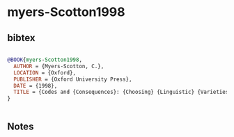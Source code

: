 * myers-Scotton1998




** bibtex

#+NAME: bibtex
#+BEGIN_SRC bibtex

@BOOK{myers-Scotton1998,
  AUTHOR = {Myers-Scotton, C.},
  LOCATION = {Oxford},
  PUBLISHER = {Oxford University Press},
  DATE = {1998},
  TITLE = {Codes and {Consequences}: {Choosing} {Linguistic} {Varieties}},
}


#+END_SRC




** Notes

